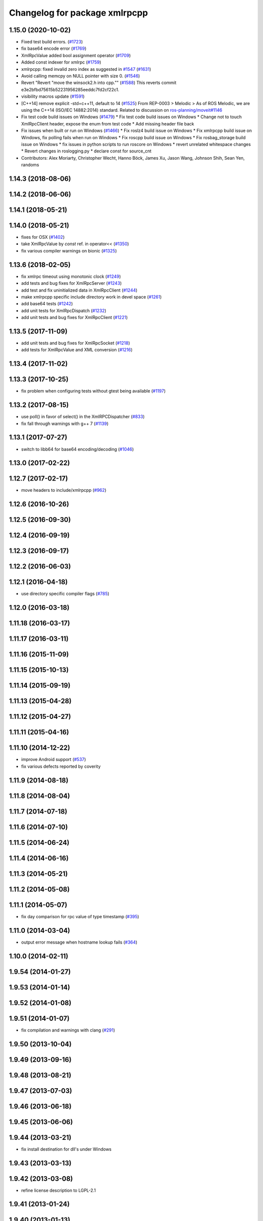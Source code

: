 ^^^^^^^^^^^^^^^^^^^^^^^^^^^^^^
Changelog for package xmlrpcpp
^^^^^^^^^^^^^^^^^^^^^^^^^^^^^^

1.15.0 (2020-10-02)
-------------------
* Fixed test build errors. (`#1723 <https://github.com/locusrobotics/ros_comm/issues/1723>`_)
* fix base64 encode error (`#1769 <https://github.com/locusrobotics/ros_comm/issues/1769>`_)
* XmlRpcValue added bool assignment operator (`#1709 <https://github.com/locusrobotics/ros_comm/issues/1709>`_)
* Added const indexer for xmlrpc (`#1759 <https://github.com/locusrobotics/ros_comm/issues/1759>`_)
* xmlrpcpp: fixed invalid zero index as suggested in `#1547 <https://github.com/locusrobotics/ros_comm/issues/1547>`_ (`#1631 <https://github.com/locusrobotics/ros_comm/issues/1631>`_)
* Avoid calling memcpy on NULL pointer with size 0. (`#1546 <https://github.com/locusrobotics/ros_comm/issues/1546>`_)
* Revert "Revert "move the winsock2.h into cpp."" (`#1588 <https://github.com/locusrobotics/ros_comm/issues/1588>`_)
  This reverts commit e3e2bfbd75615b52231956285eeddc7fd2cf22c1.
* visibility macros update (`#1591 <https://github.com/locusrobotics/ros_comm/issues/1591>`_)
* [C++14] remove explicit -std=c++11, default to 14 (`#1525 <https://github.com/locusrobotics/ros_comm/issues/1525>`_)
  From REP-0003
  > Melodic
  > As of ROS Melodic, we are using the C++14 (ISO/IEC 14882:2014) standard.
  Related to discussion on `ros-planning/moveit#1146 <https://github.com/ros-planning/moveit/issues/1146>`_
* Fix test code build issues on Windows (`#1479 <https://github.com/locusrobotics/ros_comm/issues/1479>`_)
  * Fix test code build issues on Windows
  * Change not to touch XmlRpcClient header, expose the enum from test code
  * Add missing header file back
* Fix issues when built or run on Windows (`#1466 <https://github.com/locusrobotics/ros_comm/issues/1466>`_)
  * Fix roslz4 build issue on Windows
  * Fix xmlrpcpp build issue on Windows, fix polling fails when run on Windows
  * Fix roscpp build issue on Windows
  * Fix rosbag_storage build issue on Windows
  * fix issues in python scripts to run roscore on Windows
  * revert unrelated whitespace changes
  * Revert changes in roslogging.py
  * declare const for source_cnt
* Contributors: Alex Moriarty, Christopher Wecht, Hanno Böck, James Xu, Jason Wang, Johnson Shih, Sean Yen, randoms

1.14.3 (2018-08-06)
-------------------

1.14.2 (2018-06-06)
-------------------

1.14.1 (2018-05-21)
-------------------

1.14.0 (2018-05-21)
-------------------
* fixes for OSX (`#1402 <https://github.com/ros/ros_comm/issues/1402>`_)
* take XmlRpcValue by *const* ref. in operator<< (`#1350 <https://github.com/ros/ros_comm/issues/1350>`_)
* fix various compiler warnings on bionic (`#1325 <https://github.com/ros/ros_comm/issues/1325>`_)

1.13.6 (2018-02-05)
-------------------
* fix xmlrpc timeout using monotonic clock (`#1249 <https://github.com/ros/ros_comm/issues/1249>`_)
* add tests and bug fixes for XmlRpcServer (`#1243 <https://github.com/ros/ros_comm/issues/1243>`_)
* add test and fix uninitialized data in XmlRpcClient (`#1244 <https://github.com/ros/ros_comm/issues/1244>`_)
* make xmlrpcpp specific include directory work in devel space (`#1261 <https://github.com/ros/ros_comm/issues/1261>`_)
* add base64 tests (`#1242 <https://github.com/ros/ros_comm/issues/1242>`_)
* add unit tests for XmlRpcDispatch (`#1232 <https://github.com/ros/ros_comm/issues/1232>`_)
* add unit tests and bug fixes for XmlRpcClient (`#1221 <https://github.com/ros/ros_comm/issues/1221>`_)

1.13.5 (2017-11-09)
-------------------
* add unit tests and bug fixes for XmlRpcSocket (`#1218 <https://github.com/ros/ros_comm/issues/1218>`_)
* add tests for XmlRpcValue and XML conversion (`#1216 <https://github.com/ros/ros_comm/issues/1216>`_)

1.13.4 (2017-11-02)
-------------------

1.13.3 (2017-10-25)
-------------------
* fix problem when configuring tests without gtest being available (`#1197 <https://github.com/ros/ros_comm/issues/1197>`_)

1.13.2 (2017-08-15)
-------------------
* use poll() in favor of select() in the XmlRPCDispatcher (`#833 <https://github.com/ros/ros_comm/issues/833>`_)
* fix fall through warnings with g++ 7 (`#1139 <https://github.com/ros/ros_comm/issues/1139>`_)

1.13.1 (2017-07-27)
-------------------
* switch to libb64 for base64 encoding/decoding (`#1046 <https://github.com/ros/ros_comm/issues/1046>`_)

1.13.0 (2017-02-22)
-------------------

1.12.7 (2017-02-17)
-------------------
* move headers to include/xmlrpcpp (`#962 <https://github.com/ros/ros_comm/issues/962>`_)

1.12.6 (2016-10-26)
-------------------

1.12.5 (2016-09-30)
-------------------

1.12.4 (2016-09-19)
-------------------

1.12.3 (2016-09-17)
-------------------

1.12.2 (2016-06-03)
-------------------

1.12.1 (2016-04-18)
-------------------
* use directory specific compiler flags (`#785 <https://github.com/ros/ros_comm/pull/785>`_)

1.12.0 (2016-03-18)
-------------------

1.11.18 (2016-03-17)
--------------------

1.11.17 (2016-03-11)
--------------------

1.11.16 (2015-11-09)
--------------------

1.11.15 (2015-10-13)
--------------------

1.11.14 (2015-09-19)
--------------------

1.11.13 (2015-04-28)
--------------------

1.11.12 (2015-04-27)
--------------------

1.11.11 (2015-04-16)
--------------------

1.11.10 (2014-12-22)
--------------------
* improve Android support (`#537 <https://github.com/ros/ros_comm/pull/537>`_)
* fix various defects reported by coverity

1.11.9 (2014-08-18)
-------------------

1.11.8 (2014-08-04)
-------------------

1.11.7 (2014-07-18)
-------------------

1.11.6 (2014-07-10)
-------------------

1.11.5 (2014-06-24)
-------------------

1.11.4 (2014-06-16)
-------------------

1.11.3 (2014-05-21)
-------------------

1.11.2 (2014-05-08)
-------------------

1.11.1 (2014-05-07)
-------------------
* fix day comparison for rpc value of type timestamp (`#395 <https://github.com/ros/ros_comm/issues/395>`_)

1.11.0 (2014-03-04)
-------------------
* output error message when hostname lookup fails (`#364 <https://github.com/ros/ros_comm/issues/364>`_)

1.10.0 (2014-02-11)
-------------------

1.9.54 (2014-01-27)
-------------------

1.9.53 (2014-01-14)
-------------------

1.9.52 (2014-01-08)
-------------------

1.9.51 (2014-01-07)
-------------------
* fix compilation and warnings with clang (`#291 <https://github.com/ros/ros_comm/issues/291>`_)

1.9.50 (2013-10-04)
-------------------

1.9.49 (2013-09-16)
-------------------

1.9.48 (2013-08-21)
-------------------

1.9.47 (2013-07-03)
-------------------

1.9.46 (2013-06-18)
-------------------

1.9.45 (2013-06-06)
-------------------

1.9.44 (2013-03-21)
-------------------
* fix install destination for dll's under Windows

1.9.43 (2013-03-13)
-------------------

1.9.42 (2013-03-08)
-------------------
* refine license description to LGPL-2.1

1.9.41 (2013-01-24)
-------------------

1.9.40 (2013-01-13)
-------------------

1.9.39 (2012-12-29)
-------------------
* first public release for Groovy
